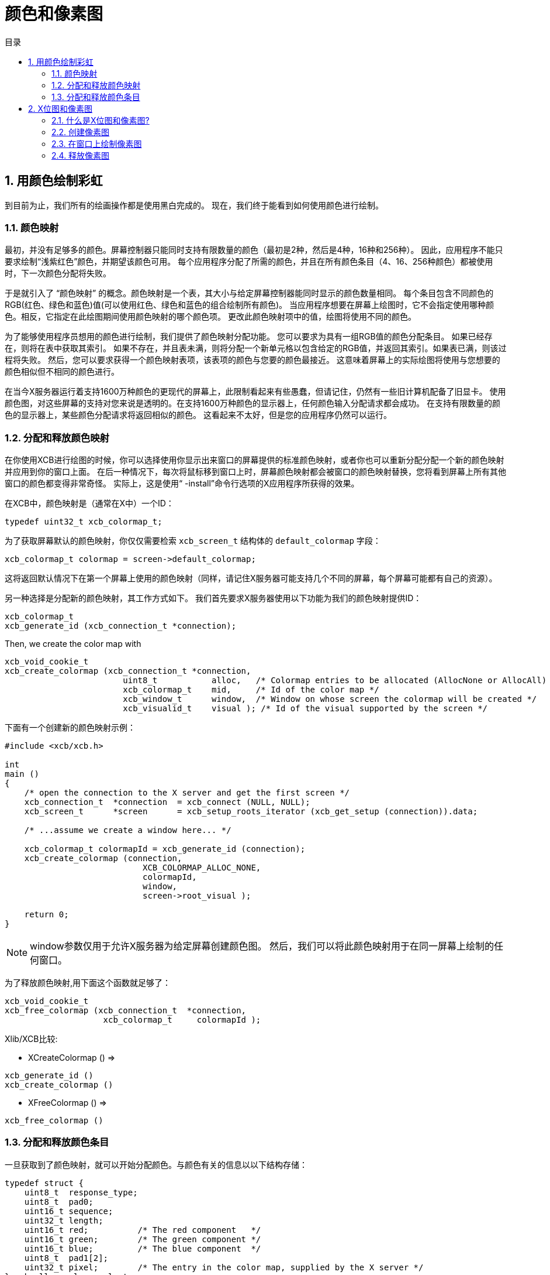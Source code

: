 = 颜色和像素图
:toc:
:toc-title: 目录
:numbered:

== 用颜色绘制彩虹
到目前为止，我们所有的绘画操作都是使用黑白完成的。 现在，我们终于能看到如何使用颜色进行绘制。

=== 颜色映射
最初，并没有足够多的颜色。屏幕控制器只能同时支持有限数量的颜色（最初是2种，然后是4种，16种和256种）。
因此，应用程序不能只要求绘制“浅紫红色”颜色，并期望该颜色可用。
每个应用程序分配了所需的颜色，并且在所有颜色条目（4、16、256种颜色）都被使用时，下一次颜色分配将失败。

于是就引入了 “颜色映射” 的概念。颜色映射是一个表，其大小与给定屏幕控制器能同时显示的颜色数量相同。
每个条目包含不同颜色的RGB(红色、绿色和蓝色)值(可以使用红色、绿色和蓝色的组合绘制所有颜色)。
当应用程序想要在屏幕上绘图时，它不会指定使用哪种颜色。相反，它指定在此绘图期间使用颜色映射的哪个颜色项。
更改此颜色映射项中的值，绘图将使用不同的颜色。

为了能够使用程序员想用的颜色进行绘制，我们提供了颜色映射分配功能。
您可以要求为具有一组RGB值的颜色分配条目。 如果已经存在，则将在表中获取其索引。
如果不存在，并且表未满，则将分配一个新单元格以包含给定的RGB值，并返回其索引。如果表已满，则该过程将失败。
然后，您可以要求获得一个颜色映射表项，该表项的颜色与您要的颜色最接近。
这意味着屏幕上的实际绘图将使用与您想要的颜色相似但不相同的颜色进行。

在当今X服务器运行着支持1600万种颜色的更现代的屏幕上，此限制看起来有些愚蠢，但请记住，仍然有一些旧计算机配备了旧显卡。
使用颜色图，对这些屏幕的支持对您来说是透明的。在支持1600万种颜色的显示器上，任何颜色输入分配请求都会成功。
在支持有限数量的颜色的显示器上，某些颜色分配请求将返回相似的颜色。
这看起来不太好，但是您的应用程序仍然可以运行。

=== 分配和释放颜色映射
在你使用XCB进行绘图的时候，你可以选择使用你显示出来窗口的屏幕提供的标准颜色映射，或者你也可以重新分配分配一个新的颜色映射并应用到你的窗口上面。
在后一种情况下，每次将鼠标移到窗口上时，屏幕颜色映射都会被窗口的颜色映射替换，您将看到屏幕上所有其他窗口的颜色都变得非常奇怪。 实际上，这是使用“ -install”命令行选项的X应用程序所获得的效果。

在XCB中，颜色映射是（通常在X中）一个ID：
[source,c]
....
typedef uint32_t xcb_colormap_t;
....

为了获取屏幕默认的颜色映射，你仅仅需要检索 `xcb_screen_t` 结构体的 `default_colormap` 字段：
[source,c]
....
xcb_colormap_t colormap = screen->default_colormap;
....

这将返回默认情况下在第一个屏幕上使用的颜色映射（同样，请记住X服务器可能支持几个不同的屏幕，每个屏幕可能都有自己的资源）。

另一种选择是分配新的颜色映射，其工作方式如下。 我们首先要求X服务器使用以下功能为我们的颜色映射提供ID：
[source,c]
....
xcb_colormap_t
xcb_generate_id (xcb_connection_t *connection);
....
Then, we create the color map with
[source,c]
....
xcb_void_cookie_t
xcb_create_colormap (xcb_connection_t *connection,
                        uint8_t           alloc,   /* Colormap entries to be allocated (AllocNone or AllocAll) */
                        xcb_colormap_t    mid,     /* Id of the color map */
                        xcb_window_t      window,  /* Window on whose screen the colormap will be created */
                        xcb_visualid_t    visual ); /* Id of the visual supported by the screen */
....
下面有一个创建新的颜色映射示例：
[source,c]
....
#include <xcb/xcb.h>

int
main ()
{
    /* open the connection to the X server and get the first screen */
    xcb_connection_t  *connection  = xcb_connect (NULL, NULL);
    xcb_screen_t      *screen      = xcb_setup_roots_iterator (xcb_get_setup (connection)).data;

    /* ...assume we create a window here... */

    xcb_colormap_t colormapId = xcb_generate_id (connection);
    xcb_create_colormap (connection,
                            XCB_COLORMAP_ALLOC_NONE,
                            colormapId,
                            window,
                            screen->root_visual );

    return 0;
}
....

NOTE: window参数仅用于允许X服务器为给定屏幕创建颜色图。 然后，我们可以将此颜色映射用于在同一屏幕上绘制的任何窗口。

为了释放颜色映射,用下面这个函数就足够了：
[source,c]
....
xcb_void_cookie_t
xcb_free_colormap (xcb_connection_t  *connection,
                    xcb_colormap_t     colormapId );
....

Xlib/XCB比较:

- XCreateColormap () =>
[source,c]
....
xcb_generate_id ()
xcb_create_colormap () 
....

- XFreeColormap () =>
[source,c]
....
xcb_free_colormap () 
....

=== 分配和释放颜色条目
一旦获取到了颜色映射，就可以开始分配颜色。与颜色有关的信息以以下结构存储：
[source,c]
....
typedef struct {
    uint8_t  response_type;
    uint8_t  pad0;
    uint16_t sequence;
    uint32_t length;
    uint16_t red;          /* The red component   */
    uint16_t green;        /* The green component */
    uint16_t blue;         /* The blue component  */
    uint8_t  pad1[2];
    uint32_t pixel;        /* The entry in the color map, supplied by the X server */
} xcb_alloc_color_reply_t;
....

XCB提供了以下两个函数来填充它：
[source,c]
....
xcb_alloc_color_cookie_t
xcb_alloc_color (xcb_connection_t  *connection,
                    xcb_colormap_t     colormapId,
                    uint16_t           red,
                    uint16_t           green,
                    uint16_t           blue );

xcb_alloc_color_reply_t *
xcb_alloc_color_reply (xcb_connection_t          *connection,
                        xcb_alloc_color_cookie_t   cookie,
                        xcb_generic_error_t      **e );
....

函数 `xcb_alloc_color()` 将3个RGB分量作为参数（红色，绿色和蓝色）。这是使用这些函数的示例：
[source,c]
....
#include <malloc.h>

#include <xcb/xcb.h>

int
main ()
{
    /* open the connection to the X server and get the first screen */
    xcb_connection_t  *connection = xcb_connect (NULL, NULL);
    xcb_screen_t      *screen     = xcb_setup_roots_iterator (xcb_get_setup (connection)).data;

    /* ...assume window created here... */

    xcb_colormap_t colormapId = xcb_generate_id (connection);
    xcb_create_colormap (connection, XCB_COLORMAP_ALLOC_NONE, colormapId, window, screen->root_visual);

    xcb_alloc_color_reply_t *reply = xcb_alloc_color_reply (connection,
                                                            xcb_alloc_color (connection,
                                                                                colormapId,
                                                                                65535,
                                                                                0,
                                                                                0),
                                                            NULL );

    if (!reply) {
        return 0;
    }

    /* ...do something with reply->pixel... */

    free (reply);

    return 0;
}
....

TODO: 谈谈关于颜色释放。

== X位图和像素图
One thing many applications need to do is display images. In the X world, this is done using bitmaps and pixmaps. We have already seen some usage of them when setting an icon for our application. Lets study them further and see how to draw these images inside a window along side the simple primitives and text we have seen so far.

One thing to note before delving further is that neither XCB nor Xlib supplies a means of manipulating popular image formats such as gif, png, jpeg or tiff. For display in X, these formats must be converted into X bitmaps or X pixmaps using higher-level graphics libraries.

=== 什么是X位图和像素图?
An X bitmap is a two-color image stored in a format specific to the X window system. When stored in a file, the bitmap data looks like a C source file. It contains members defining the width and the height of the bitmap, an array containing the bit values of the bitmap (the size of the array is (width+7) / 8 * height) and the bit and byte order are LSB), and an optional hot-spot location that is explained in the section on mouse cursors.

An X pixmap is a format used to stored images in the memory of an X server. This format can store both black and white images (such as x bitmaps) as well as color images. It is the only image format supported by the X protocol and any image to be drawn on screen should be first translated into this format.

An X pixmap can be thought of as a window that does not appear on the screen, for many graphics operations that work on windows will also work on pixmaps. Indeed, the type of X pixmap in XCB is an Id like a window:
[source,c]
....
typedef uint32_t xcb_pixmap_t;
....
The operations that work the same on a window or a pixmap take an xcb_drawable_t argument:
[source,c]
....
typedef uint32_t xcb_drawable_t;
....
While, in Xlib, there is no specific difference between a Drawable, a Pixmap or a Window---all are 32 bit long integers---XCB wraps all these different IDs in structures to provide some measure of type-safety.

=== 创建像素图
Sometimes we want to create an un-initialized pixmap so that we can later draw into it. This is useful for image drawing programs (creating a new empty canvas will cause the creation of a new pixmap on which the drawing can be stored). It is also useful when reading various image formats: we load the image data into memory, create a pixmap on the server, and then draw the decoded image data onto that pixmap.

To create a new pixmap, we first ask the X server to give an Id to our pixmap with this function:
[source,c]
....
xcb_pixmap_t
xcb_generate_id (xcb_connection_t *connection);
....
Then, XCB supplies the following function to create new pixmaps:
[source,c]
....
xcb_void_cookie_t
xcb_create_pixmap (xcb_connection_t *connection,
                    uint8_t           depth,     /* depth of the screen */
                    xcb_pixmap_t      pixmapId,  /* id of the pixmap */
                    xcb_drawable_t    drawable,
                    uint16_t          width,     /* pixel width of the window */
                    uint16_t          height );  /* pixel height of the window */
....
TODO: Explain the drawable parameter, and give an example (like xpoints.c)

=== 在窗口上绘制像素图
Once we got a handle to a pixmap, we can draw it on some window using the following function:
[source,c]
....
xcb_void_cookie_t
xcb_copy_area (xcb_connection_t *connection,
                xcb_drawable_t    src_drawable,  /* drawable we want to paste */
                xcb_drawable_t    dst_drawable,  /* drawable on which we copy the previous Drawable */
                xcb_gcontext_t    gc,            
                int16_t           src_x,         /* top left x coordinate of the region we want to copy */
                int16_t           src_y,         /* top left y coordinate of the region we want to copy */
                int16_t           dst_x,         /* top left x coordinate of the region where we want to copy */
                int16_t           dst_y,         /* top left y coordinate of the region where we want to copy */
                uint16_t          width,         /* pixel width of the region we want to copy */
                uint16_t          height );      /* pixel height of the region we want to copy */
....

As you can see, we could copy the whole pixmap as well as only a given rectangle of the pixmap. This is useful to optimize the drawing speed: we could copy only what we have modified in the pixmap.

One important note should be made: it is possible to create pixmaps with different depths on the same screen. When we perform copy operations (a pixmap onto a window, etc), we should make sure that both source and target have the same depth. If they have a different depth, the operation will fail. The exception to this is if we copy a specific bit plane of the source pixmap using xcb_copy_plane(). In such an event, we can copy a specific plane to the target window (in actuality, setting a specific bit in the color of each pixel copied). This can be used to generate strange graphic effects in a window, but that is beyond the scope of this tutorial.

=== 释放像素图
Finally, when we are done using a given pixmap, we should free it, in order to free resources of the X server. This is done using this function:
[source,c]
....
xcb_void_cookie_t
xcb_free_pixmap (xcb_connection_t *connection,
                    xcb_pixmap_t pixmap );
....

TODO: Give an example, or a link to xpoints.c

Links: link:tutorial.adoc[tutorial]

Last edited Mon 02 Nov 2009 02:55:18 PM UTC